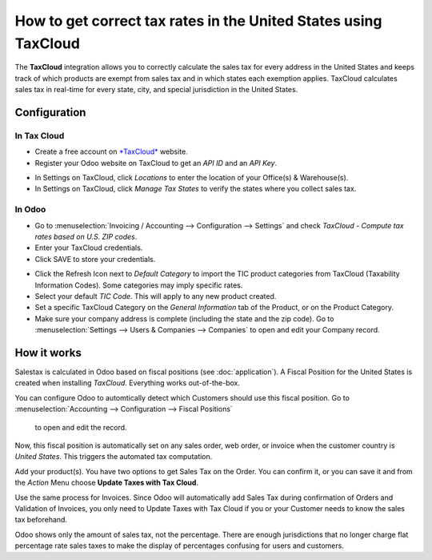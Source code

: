 ================================================================
How to get correct tax rates in the United States using TaxCloud
================================================================

The **TaxCloud** integration allows you to correctly calculate the sales 
tax for every address in the United States and keeps track of which products 
are exempt from sales tax and in which states each exemption applies.
TaxCloud calculates sales tax in real-time for every state, city, and
special jurisdiction in the United States.

Configuration
=============

In Tax Cloud
------------
* Create a free account on `*TaxCloud*
  <https://taxcloud.com/#register>`__ website.
* Register your Odoo website on TaxCloud to get an *API ID* and an *API Key*.

.. image:: media/taxcloud01.png
  :align: center

* In Settings on TaxCloud, click *Locations* to enter the location of your Office(s) & Warehouse(s). 
* In Settings on TaxCloud, click *Manage Tax States* to verify the states where you collect sales tax.

In Odoo
-------
* Go to :menuselection:`Invoicing / Accounting --> Configuration --> Settings`
  and check *TaxCloud - Compute tax rates based on U.S. ZIP codes*.
* Enter your TaxCloud credentials.
* Click SAVE to store your credentials.

.. image:: media/taxcloud02.png
  :align: center
  
* Click the Refresh Icon next to *Default Category* to import the TIC product categories
  from TaxCloud (Taxability Information Codes). Some categories may imply specific rates.
* Select your default *TIC Code*. This will apply to any new 
  product created. 
* Set a specific TaxCloud Category on the *General Information* tab of the Product, 
  or on the Product Category.
* Make sure your company address is complete (including the state 
  and the zip code). Go to :menuselection:`Settings --> Users & Companies --> Companies` 
  to open and edit your Company record.

How it works
============

Salestax is calculated in Odoo based on fiscal positions
(see :doc:`application`).
A Fiscal Position for the United States is created when installing *TaxCloud*.
Everything works out-of-the-box.

You can configure Odoo to automtically detect which Customers should use this fiscal
position.  Go to :menuselection:`Accounting --> Configuration --> Fiscal Positions` 
  to open and edit the record.
  
.. image:: media/taxcloud03.png
  :align: center  
  
Now, this fiscal position is automatically set on any sales order, web order, or invoice
when the customer country is *United States*. This triggers the 
automated tax computation.

.. image:: media/taxcloud04.png
  :align: center

Add your product(s). You have two options to get Sales Tax on the Order.  You can confirm it, 
or you can save it and from the *Action* Menu choose **Update Taxes with Tax Cloud**.

.. image:: media/taxcloud05.png
  :align: center
  
Use the same process for Invoices.  Since Odoo will automatically add Sales Tax during 
confirmation of Orders and Validation of Invoices, you only need to Update Taxes with Tax Cloud if 
you or your Customer needs to know the sales tax beforehand.

Odoo shows only the amount of sales tax, not the percentage.  There are enough jurisdictions that no
longer charge flat percentage rate sales taxes to make the display of percentages confusing for users
and customers.

